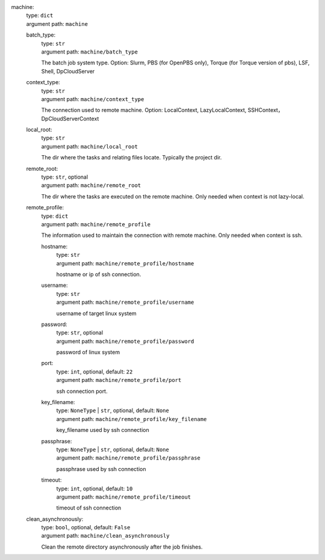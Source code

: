 machine: 
    | type: ``dict``
    | argument path: ``machine``

    batch_type: 
        | type: ``str``
        | argument path: ``machine/batch_type``

        The batch job system type. Option: Slurm, PBS (for OpenPBS only), Torque (for Torque version of pbs), LSF, Shell, DpCloudServer

    context_type: 
        | type: ``str``
        | argument path: ``machine/context_type``

        The connection used to remote machine. Option: LocalContext, LazyLocalContext, SSHContext， DpCloudServerContext

    local_root: 
        | type: ``str``
        | argument path: ``machine/local_root``

        The dir where the tasks and relating files locate. Typically the project dir.

    remote_root: 
        | type: ``str``, optional
        | argument path: ``machine/remote_root``

        The dir where the tasks are executed on the remote machine. Only needed when context is not lazy-local.

    remote_profile: 
        | type: ``dict``
        | argument path: ``machine/remote_profile``

        The information used to maintain the connection with remote machine. Only needed when context is ssh.

        hostname: 
            | type: ``str``
            | argument path: ``machine/remote_profile/hostname``

            hostname or ip of ssh connection.

        username: 
            | type: ``str``
            | argument path: ``machine/remote_profile/username``

            username of target linux system

        password: 
            | type: ``str``, optional
            | argument path: ``machine/remote_profile/password``

            password of linux system

        port: 
            | type: ``int``, optional, default: ``22``
            | argument path: ``machine/remote_profile/port``

            ssh connection port.

        key_filename: 
            | type: ``NoneType`` | ``str``, optional, default: ``None``
            | argument path: ``machine/remote_profile/key_filename``

            key_filename used by ssh connection

        passphrase: 
            | type: ``NoneType`` | ``str``, optional, default: ``None``
            | argument path: ``machine/remote_profile/passphrase``

            passphrase used by ssh connection

        timeout: 
            | type: ``int``, optional, default: ``10``
            | argument path: ``machine/remote_profile/timeout``

            timeout of ssh connection

    clean_asynchronously: 
        | type: ``bool``, optional, default: ``False``
        | argument path: ``machine/clean_asynchronously``

        Clean the remote directory asynchronously after the job finishes.
